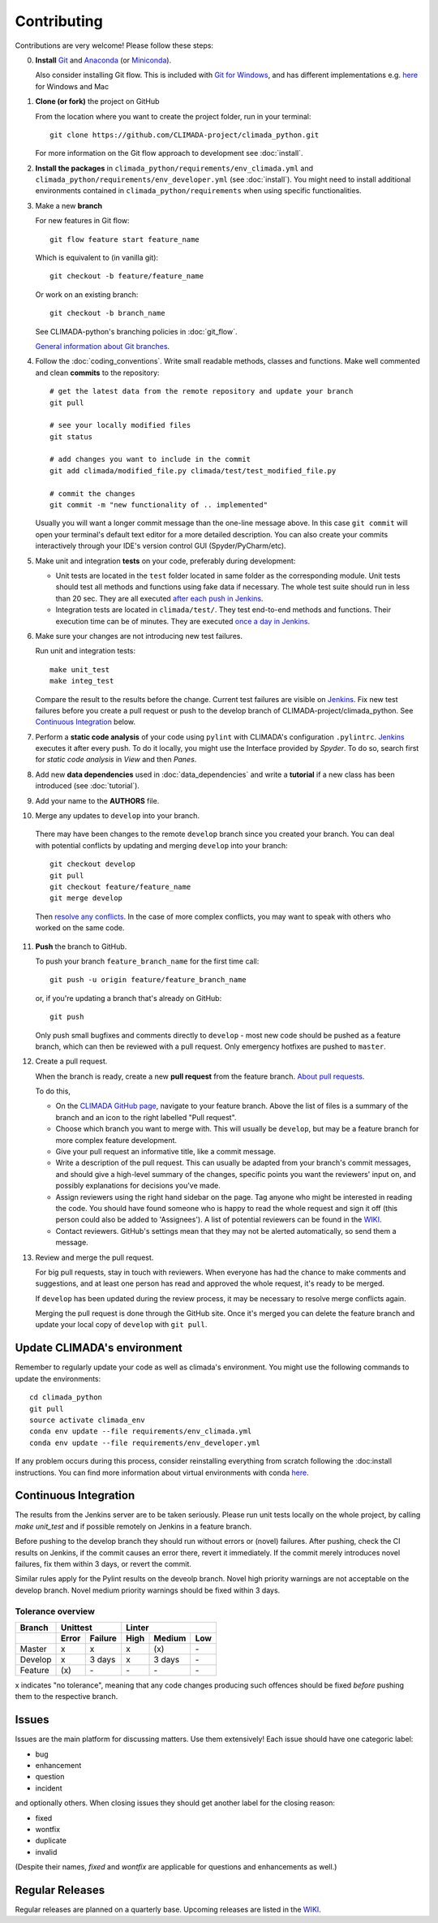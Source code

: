 .. _Contributing:

Contributing
============

Contributions are very welcome! Please follow these steps:

0. **Install** `Git <https://git-scm.com/book/en/v2/Getting-Started-Installing-Git>`_
   and `Anaconda <https://www.anaconda.com/>`_ (or `Miniconda <https://conda.io/miniconda.html>`_).

   Also consider installing Git flow. This is included with `Git for Windows <https://gitforwindows.org/>`_, and has different implementations e.g. `here <https://skoch.github.io/Git-Workflow/>`_ for Windows and Mac

1. **Clone (or fork)** the project on GitHub

   From the location where you want to create the project folder, run in your terminal::

        git clone https://github.com/CLIMADA-project/climada_python.git

   For more information on the Git flow approach to development see :doc:`install`.

2. **Install the packages** in ``climada_python/requirements/env_climada.yml`` and
   ``climada_python/requirements/env_developer.yml`` (see :doc:`install`). You
   might need to install additional environments contained in ``climada_python/requirements``
   when using specific functionalities.

3. Make a new **branch**

   For new features in Git flow::

    git flow feature start feature_name
    
   Which is equivalent to (in vanilla git)::

    git checkout -b feature/feature_name

   Or work on an existing branch::

    git checkout -b branch_name

   See CLIMADA-python's branching policies in :doc:`git_flow`.
 
   `General information about Git branches <https://help.github.com/en/articles/about-branches>`_.

4. Follow the :doc:`coding_conventions`. Write small readable methods, classes and functions.
   Make well commented and clean **commits** to the repository::

    # get the latest data from the remote repository and update your branch
    git pull

    # see your locally modified files
    git status

    # add changes you want to include in the commit
    git add climada/modified_file.py climada/test/test_modified_file.py

    # commit the changes
    git commit -m "new functionality of .. implemented"

   Usually you will want a longer commit message than the one-line message above. In this case ``git commit`` will open your terminal's default text editor for a more detailed description. You can also create your commits interactively through your IDE's version control GUI (Spyder/PyCharm/etc).


5. Make unit and integration **tests** on your code, preferably during development:

   * Unit tests are located in the ``test`` folder located in same folder as the corresponding
     module. Unit tests should test all methods and functions using fake data if necessary.
     The whole test suite should run in less than 20 sec. They are all executed `after each push
     in Jenkins <http://ied-wcr-jenkins.ethz.ch/job/climada_branches/>`_.

   * Integration tests are located in ``climada/test/``. They test end-to-end methods and
     functions. Their execution time can be of minutes. They are executed `once a day in
     Jenkins <http://ied-wcr-jenkins.ethz.ch/job/climada_ci_night/>`_.

6. Make sure your changes are not introducing new test failures.

   Run unit and integration tests::
   
    make unit_test
    make integ_test

   Compare the result to the results before the change. Current test failures are visible on 
   `Jenkins <http://ied-wcr-jenkins.ethz.ch/>`_.
   Fix new test failures before you create a pull request or push to the develop branch of 
   CLIMADA-project/climada_python. See `Continuous Integration`_ below.

7. Perform a **static code analysis** of your code using ``pylint`` with CLIMADA's configuration 
   ``.pylintrc``. `Jenkins <http://ied-wcr-jenkins.ethz.ch>`_ executes it after every push.
   To do it locally, you might use the Interface provided by `Spyder`.
   To do so, search first for `static code analysis` in `View` and then `Panes`.

8. Add new **data dependencies** used in :doc:`data_dependencies` and write a **tutorial** if a new
   class has been introduced (see :doc:`tutorial`).

9. Add your name to the **AUTHORS** file.

10. Merge any updates to ``develop`` into your branch.

   There may have been changes to the remote ``develop`` branch since you created your branch. You can deal with potential conflicts by updating and merging ``develop`` into your branch::

    git checkout develop
    git pull
    git checkout feature/feature_name
    git merge develop

   Then `resolve any conflicts <https://www.atlassian.com/git/tutorials/using-branches/merge-conflicts>`_. In the case of more complex conflicts, you may want to speak with others who worked on the same code.

11. **Push** the branch to GitHub.

    To push your branch ``feature_branch_name`` for the first time call::

     git push -u origin feature/feature_branch_name

    or, if you're updating a branch that's already on GitHub::

      git push

    Only push small bugfixes and comments directly to ``develop`` - most new code should be pushed as a feature branch, which can then be reviewed with a pull request. Only emergency hotfixes are pushed to ``master``.

12. Create a pull request.

    When the branch is ready, create a new **pull request** from the feature branch. `About pull
    requests <https://help.github.com/en/articles/about-pull-requests>`_.

    To do this,

    - On the `CLIMADA GitHub page <https://github.com/CLIMADA-project/climada_python>`_, navigate to your feature branch. Above the list of files is a summary of the branch and an icon to the right labelled "Pull request".
    - Choose which branch you want to merge with. This will usually be ``develop``, but may be a feature branch for more complex feature development.
    - Give your pull request an informative title, like a commit message.
    - Write a description of the pull request. This can usually be adapted from your branch's commit messages, and should give a high-level summary of the changes, specific points you want the reviewers' input on, and possibly explanations for decisions you've made.
    - Assign reviewers using the right hand sidebar on the page. Tag anyone who might be interested in reading the code. You should have found someone who is happy to read the whole request and sign it off (this person could also be added to 'Assignees'). A list of potential reviewers can be found in the `WIKI <https://github.com/CLIMADA-project/climada_python/wiki/Developer-Board>`_.
    - Contact reviewers. GitHub's settings mean that they may not be alerted automatically, so send them a message.

13. Review and merge the pull request.

    For big pull requests, stay in touch with reviewers. When everyone has had the chance to make comments and suggestions, and at least one person has read and approved the whole request, it's ready to be merged.

    If ``develop`` has been updated during the review process, it may be necessary to resolve merge conflicts again.

    Merging the pull request is done through the GitHub site. Once it's merged you can delete the feature branch and update your local copy of ``develop`` with ``git pull``.



Update CLIMADA's environment
----------------------------
Remember to regularly update your code as well as climada's environment. You might use the
following commands to update the environments::

    cd climada_python
    git pull
    source activate climada_env
    conda env update --file requirements/env_climada.yml
    conda env update --file requirements/env_developer.yml

If any problem occurs during this process, consider reinstalling everything from scratch following
the :doc:install instructions. 
You can find more information about virtual environments with conda 
`here <https://conda.io/docs/user-guide/tasks/manage-environments.html>`_.


Continuous Integration
----------------------
The results from the Jenkins server are to be taken seriously. 
Please run unit tests locally on the whole project, by calling `make unit_test` and if possible
remotely on Jenkins in a feature branch.

Before pushing to the develop branch they should run without errors or (novel) failures.
After pushing, check the CI results on Jenkins, if the commit causes an error there, revert it 
immediately.
If the commit merely introduces novel failures, fix them within 3 days, or revert the commit.

Similar rules apply for the Pylint results on the deveolp branch. Novel high priority warnings
are not acceptable on the develop branch.
Novel medium priority warnings should be fixed within 3 days.

Tolerance overview
~~~~~~~~~~~~~~~~~~

======= ===== ======= ==== ====== ===
Branch  Unittest          Linter
------- ------------- ---------------
\       Error Failure High Medium Low
======= ===== ======= ==== ====== ===
Master  x     x       x    \(x\)  \-
Develop x     3 days  x    3 days \-
Feature \(x\) \-      \-   \-     \-
======= ===== ======= ==== ====== ===

x indicates "no tolerance", meaning that any code changes producing such offences should be 
fixed *before* pushing them
to the respective branch.


Issues
------
Issues are the main platform for discussing matters. Use them extensively! Each issue should 
have one categoric label:

- bug
- enhancement
- question
- incident

and optionally others. When closing issues they should get another label for the closing reason:

- fixed
- wontfix
- duplicate
- invalid

(Despite their names, `fixed` and `wontfix` are applicable for questions and enhancements as well.)


Regular Releases
----------------
Regular releases are planned on a quarterly base. Upcoming releases are listed in the `WIKI <https://github.com/CLIMADA-project/climada_python/wiki/Upcoming-Releases>`_.

